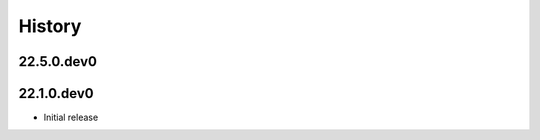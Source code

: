 History
-------

.. to_doc

---------------------
22.5.0.dev0
---------------------


---------------------
22.1.0.dev0
---------------------

* Initial release
